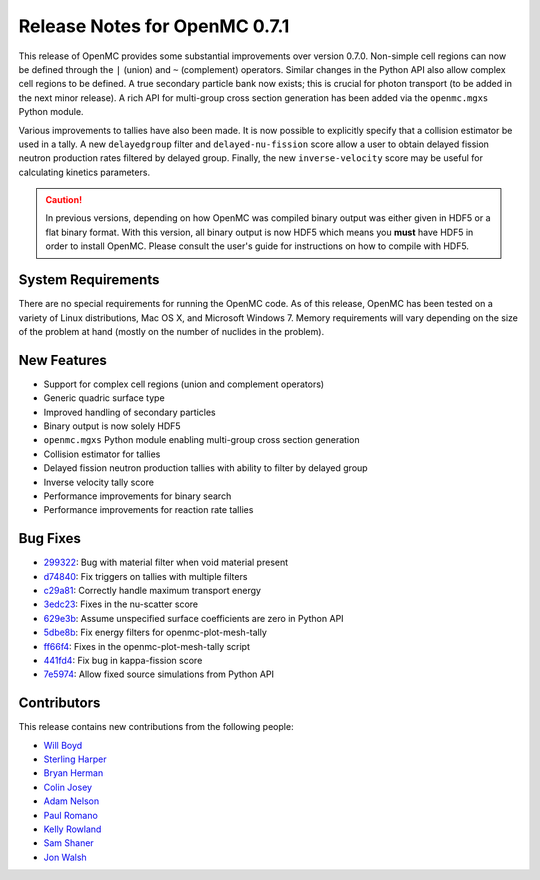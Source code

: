 .. _releasenotes:

==============================
Release Notes for OpenMC 0.7.1
==============================

This release of OpenMC provides some substantial improvements over version
0.7.0. Non-simple cell regions can now be defined through the ``|`` (union) and
``~`` (complement) operators. Similar changes in the Python API also allow
complex cell regions to be defined. A true secondary particle bank now exists;
this is crucial for photon transport (to be added in the next minor release). A
rich API for multi-group cross section generation has been added via the
``openmc.mgxs`` Python module.

Various improvements to tallies have also been made. It is now possible to
explicitly specify that a collision estimator be used in a tally. A new
``delayedgroup`` filter and ``delayed-nu-fission`` score allow a user to obtain
delayed fission neutron production rates filtered by delayed group. Finally, the
new ``inverse-velocity`` score may be useful for calculating kinetics
parameters.

.. caution:: In previous versions, depending on how OpenMC was compiled binary
             output was either given in HDF5 or a flat binary format. With this
             version, all binary output is now HDF5 which means you **must**
             have HDF5 in order to install OpenMC. Please consult the user's
             guide for instructions on how to compile with HDF5.

-------------------
System Requirements
-------------------

There are no special requirements for running the OpenMC code. As of this
release, OpenMC has been tested on a variety of Linux distributions, Mac OS X,
and Microsoft Windows 7. Memory requirements will vary depending on the size of
the problem at hand (mostly on the number of nuclides in the problem).

------------
New Features
------------

- Support for complex cell regions (union and complement operators)
- Generic quadric surface type
- Improved handling of secondary particles
- Binary output is now solely HDF5
- ``openmc.mgxs`` Python module enabling multi-group cross section generation
- Collision estimator for tallies
- Delayed fission neutron production tallies with ability to filter by delayed
  group
- Inverse velocity tally score
- Performance improvements for binary search
- Performance improvements for reaction rate tallies

---------
Bug Fixes
---------

- 299322_: Bug with material filter when void material present
- d74840_: Fix triggers on tallies with multiple filters
- c29a81_: Correctly handle maximum transport energy
- 3edc23_: Fixes in the nu-scatter score
- 629e3b_: Assume unspecified surface coefficients are zero in Python API
- 5dbe8b_: Fix energy filters for openmc-plot-mesh-tally
- ff66f4_: Fixes in the openmc-plot-mesh-tally script
- 441fd4_: Fix bug in kappa-fission score
- 7e5974_: Allow fixed source simulations from Python API

.. _299322: https://github.com/mit-crpg/openmc/commit/299322
.. _d74840: https://github.com/mit-crpg/openmc/commit/d74840
.. _c29a81: https://github.com/mit-crpg/openmc/commit/c29a81
.. _3edc23: https://github.com/mit-crpg/openmc/commit/3edc23
.. _629e3b: https://github.com/mit-crpg/openmc/commit/629e3b
.. _5dbe8b: https://github.com/mit-crpg/openmc/commit/5dbe8b
.. _ff66f4: https://github.com/mit-crpg/openmc/commit/ff66f4
.. _441fd4: https://github.com/mit-crpg/openmc/commit/441fd4
.. _7e5974: https://github.com/mit-crpg/openmc/commit/7e5974

------------
Contributors
------------

This release contains new contributions from the following people:

- `Will Boyd <wbinventor@gmail.com>`_
- `Sterling Harper <sterlingmharper@mit.edu>`_
- `Bryan Herman <hermab53@gmail.com>`_
- `Colin Josey <cjosey@mit.edu>`_
- `Adam Nelson <nelsonag@umich.edu>`_
- `Paul Romano <paul.k.romano@gmail.com>`_
- `Kelly Rowland <kellylynnerowland@gmail.com>`_
- `Sam Shaner <samuelshaner@gmail.com>`_
- `Jon Walsh <walshjon@mit.edu>`_
